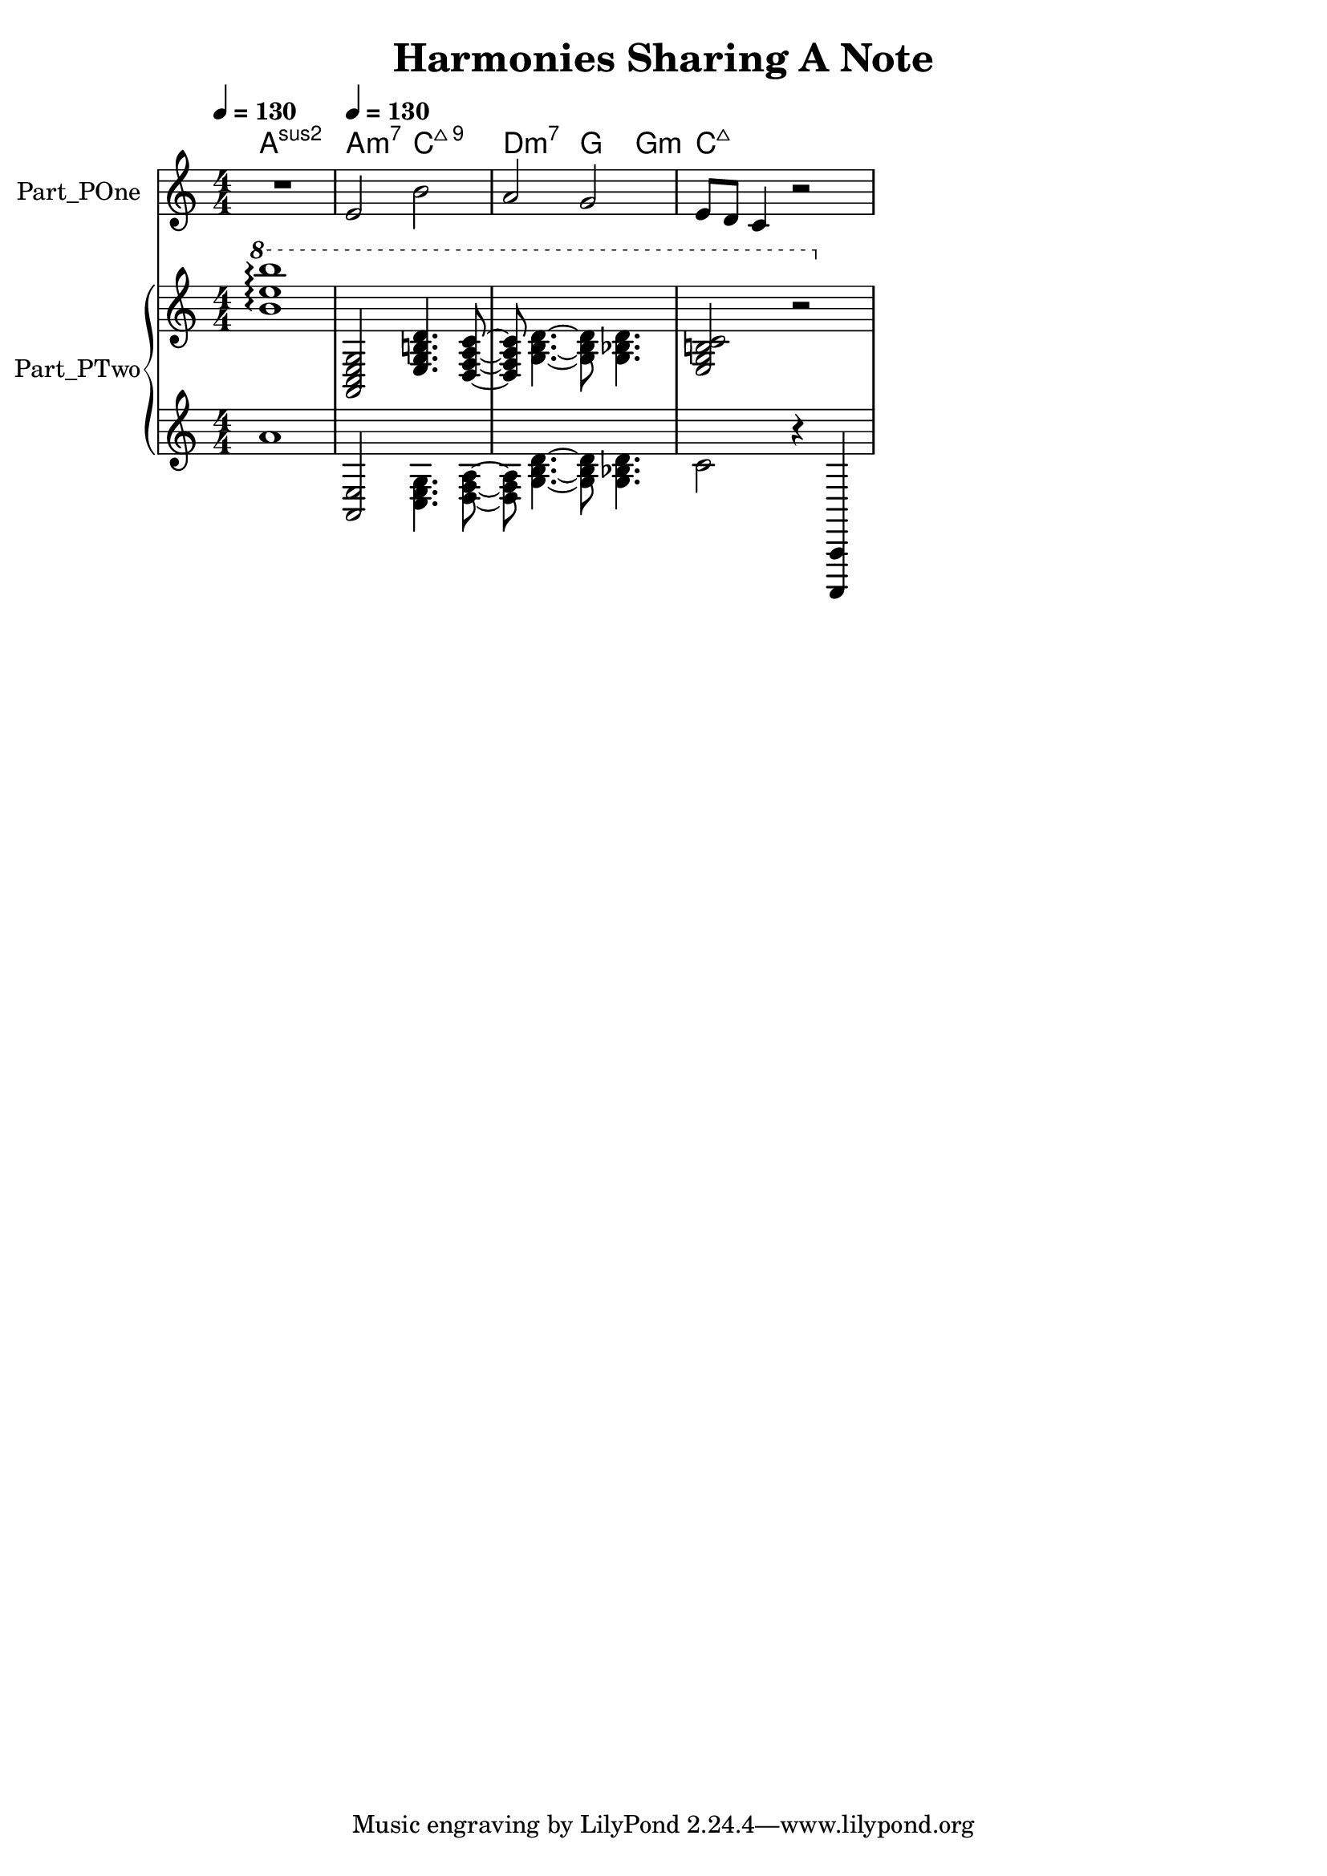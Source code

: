\version "2.24.4"

\header {
  movementTitle       = "Harmonies Sharing A Note"
  encodingDate        = "2018-10-19"
  software            = "Sibelius 18.5"
  software            = "Dolet 6.6 for Sibelius"
  title               = "Harmonies Sharing A Note"
}

\paper {
  % horizontal-shift = 0.0\mm
  % indent = 0.0\mm
  % short-indent = 0.0\mm
  
  % markup-system-spacing-padding = 0.0\mm
  % between-system-space = 0.0\mm
  % page-top-space = 0.0\mm
  
  % page-count = -1
  % system-count = -1
  
  % oddHeaderMarkup = ""
  % evenHeaderMarkup = ""
  % oddFooterMarkup = ""
  % evenFooterMarkup = ""
}

\layout {
  \context { \Score
    autoBeaming = ##f % to display tuplets brackets
  }
  \context { \Voice
  }
}

Part_POne_HARMONIES_Staff_HARMONIES_VoiceEleven = \chordmode {
  \language "nederlands"
  
  \clef "treble"
  \key a \minor
  \numericTimeSignature \time 4/4
  \tempo \markup {
    \concat {
       \smaller \general-align #Y #DOWN \note {4} #UP
      " = "
      130
    } % concat
  }
  a1:sus2 a2:m7 c:maj7.9  | % 3
  \barNumberCheck #3
  d2:m7 g4:5.3 g:m  | % 4
  \barNumberCheck #4
  c8:maj7 s2..  | % 1
  \barNumberCheck #5
}

Part_POne_Staff_One_Voice_One = \absolute {
  \language "nederlands"
  
  \clef "treble"
  \key a \minor
  \numericTimeSignature \time 4/4
  R1 \tempo \markup {
    \concat {
       \smaller \general-align #Y #DOWN \note {4} #UP
      " = "
      130
    } % concat
  }
  \stemUp e'2 \stemDown b'  | % 3
  \barNumberCheck #3
  \stemUp a'2 g'  | % 4
  \barNumberCheck #4
  e'8 [
  d' ]
  c'4 r2  | % 1
  \barNumberCheck #5
}

Part_PTwo_Staff_One_Voice_One = \absolute {
  \language "nederlands"
  
  \clef "treble"
  \key a \minor
  \numericTimeSignature \time 4/4
  
  \arpeggioNormal \ottava #1 < b'' e''' b''' > 1 -\arpeggio \stemUp  < a c' e' g' > 2  < e' g' b'! d'' > 4.  < d' ~  f' ~  a' ~  c'' ~  > 8  | % 3
  \barNumberCheck #3
   < d' f' a' c'' > 8 \stemDown  < g' ~  b' ~  d'' ~  > 4.  < g' b' d'' > 8  < g' bes'! d'' > 4.  | % 4
  \barNumberCheck #4
  \stemUp  < e' g' b'! c'' > 2 r  | % 1
  \barNumberCheck #5
}

Part_PTwo_Staff_Two_Voice_Five = \absolute {
  \language "nederlands"
  
  \clef "treble"
  \key a \minor
  \numericTimeSignature \time 4/4
  a'1 \stemUp  < a, e > 2 \stemDown  < c e g > 4.  < d ~  f ~  a ~  > 8  | % 3
  \barNumberCheck #3
   < d f a > 8  < g ~  b ~  d' ~  > 4.  < g b d' > 8  < g bes! d' > 4.  | % 4
  \barNumberCheck #4
  c'2 r4 \stemUp  < a,,, ~  a,, ~  >   | % 5
  \barNumberCheck #5
}

\book {

  \score {
    <<
      
      
      
      <<
      
        \new PianoStaff
        \with {
          instrumentName = "Part_POne"
          shortInstrumentName = "Voice"
        }
        
        <<
        
          \context ChordNames = "Part_POne_HARMONIES_Staff_HARMONIES_VoiceEleven"
          \Part_POne_HARMONIES_Staff_HARMONIES_VoiceEleven
          
          \new Staff  = "Part_POne_Staff_One"
          \with {
          }
          <<
            \context Voice = "Part_POne_Staff_One_Voice_One" <<
              \Part_POne_Staff_One_Voice_One
            >>
          >>
          
        >>
        
        \new PianoStaff
        \with {
          instrumentName = "Part_PTwo"
          shortInstrumentName = "Pno."
        }
        
        <<
        
          \new Staff  = "Part_PTwo_Staff_One"
          \with {
          }
          <<
            \context Voice = "Part_PTwo_Staff_One_Voice_One" <<
              \Part_PTwo_Staff_One_Voice_One
            >>
          >>
          \new Staff  = "Part_PTwo_Staff_Two"
          \with {
          }
          <<
            \context Voice = "Part_PTwo_Staff_Two_Voice_Five" <<
              \Part_PTwo_Staff_Two_Voice_Five
            >>
          >>
        >>
      
      
      >>
    
    >>
    
    \layout {
      \context { \Score
        autoBeaming = ##f % to display tuplets brackets
      }
      \context { \Voice
      }
    }
    
    \midi {
      \tempo 16 = 360
    }
  }
  
}
